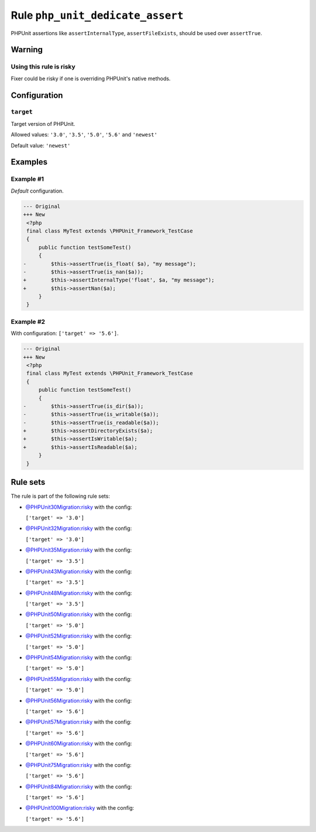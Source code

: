 =================================
Rule ``php_unit_dedicate_assert``
=================================

PHPUnit assertions like ``assertInternalType``, ``assertFileExists``, should be
used over ``assertTrue``.

Warning
-------

Using this rule is risky
~~~~~~~~~~~~~~~~~~~~~~~~

Fixer could be risky if one is overriding PHPUnit's native methods.

Configuration
-------------

``target``
~~~~~~~~~~

Target version of PHPUnit.

Allowed values: ``'3.0'``, ``'3.5'``, ``'5.0'``, ``'5.6'`` and ``'newest'``

Default value: ``'newest'``

Examples
--------

Example #1
~~~~~~~~~~

*Default* configuration.

.. code-block:: diff

   --- Original
   +++ New
    <?php
    final class MyTest extends \PHPUnit_Framework_TestCase
    {
        public function testSomeTest()
        {
   -        $this->assertTrue(is_float( $a), "my message");
   -        $this->assertTrue(is_nan($a));
   +        $this->assertInternalType('float', $a, "my message");
   +        $this->assertNan($a);
        }
    }

Example #2
~~~~~~~~~~

With configuration: ``['target' => '5.6']``.

.. code-block:: diff

   --- Original
   +++ New
    <?php
    final class MyTest extends \PHPUnit_Framework_TestCase
    {
        public function testSomeTest()
        {
   -        $this->assertTrue(is_dir($a));
   -        $this->assertTrue(is_writable($a));
   -        $this->assertTrue(is_readable($a));
   +        $this->assertDirectoryExists($a);
   +        $this->assertIsWritable($a);
   +        $this->assertIsReadable($a);
        }
    }

Rule sets
---------

The rule is part of the following rule sets:

- `@PHPUnit30Migration:risky <./../../ruleSets/PHPUnit30MigrationRisky.rst>`_ with the config:

  ``['target' => '3.0']``

- `@PHPUnit32Migration:risky <./../../ruleSets/PHPUnit32MigrationRisky.rst>`_ with the config:

  ``['target' => '3.0']``

- `@PHPUnit35Migration:risky <./../../ruleSets/PHPUnit35MigrationRisky.rst>`_ with the config:

  ``['target' => '3.5']``

- `@PHPUnit43Migration:risky <./../../ruleSets/PHPUnit43MigrationRisky.rst>`_ with the config:

  ``['target' => '3.5']``

- `@PHPUnit48Migration:risky <./../../ruleSets/PHPUnit48MigrationRisky.rst>`_ with the config:

  ``['target' => '3.5']``

- `@PHPUnit50Migration:risky <./../../ruleSets/PHPUnit50MigrationRisky.rst>`_ with the config:

  ``['target' => '5.0']``

- `@PHPUnit52Migration:risky <./../../ruleSets/PHPUnit52MigrationRisky.rst>`_ with the config:

  ``['target' => '5.0']``

- `@PHPUnit54Migration:risky <./../../ruleSets/PHPUnit54MigrationRisky.rst>`_ with the config:

  ``['target' => '5.0']``

- `@PHPUnit55Migration:risky <./../../ruleSets/PHPUnit55MigrationRisky.rst>`_ with the config:

  ``['target' => '5.0']``

- `@PHPUnit56Migration:risky <./../../ruleSets/PHPUnit56MigrationRisky.rst>`_ with the config:

  ``['target' => '5.6']``

- `@PHPUnit57Migration:risky <./../../ruleSets/PHPUnit57MigrationRisky.rst>`_ with the config:

  ``['target' => '5.6']``

- `@PHPUnit60Migration:risky <./../../ruleSets/PHPUnit60MigrationRisky.rst>`_ with the config:

  ``['target' => '5.6']``

- `@PHPUnit75Migration:risky <./../../ruleSets/PHPUnit75MigrationRisky.rst>`_ with the config:

  ``['target' => '5.6']``

- `@PHPUnit84Migration:risky <./../../ruleSets/PHPUnit84MigrationRisky.rst>`_ with the config:

  ``['target' => '5.6']``

- `@PHPUnit100Migration:risky <./../../ruleSets/PHPUnit100MigrationRisky.rst>`_ with the config:

  ``['target' => '5.6']``



